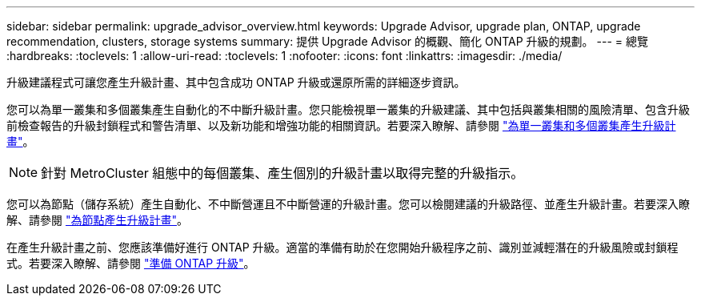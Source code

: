 ---
sidebar: sidebar 
permalink: upgrade_advisor_overview.html 
keywords: Upgrade Advisor, upgrade plan, ONTAP, upgrade recommendation, clusters, storage systems 
summary: 提供 Upgrade Advisor 的概觀、簡化 ONTAP 升級的規劃。 
---
= 總覽
:hardbreaks:
:toclevels: 1
:allow-uri-read: 
:toclevels: 1
:nofooter: 
:icons: font
:linkattrs: 
:imagesdir: ./media/


[role="lead"]
升級建議程式可讓您產生升級計畫、其中包含成功 ONTAP 升級或還原所需的詳細逐步資訊。

您可以為單一叢集和多個叢集產生自動化的不中斷升級計畫。您只能檢視單一叢集的升級建議、其中包括與叢集相關的風險清單、包含升級前檢查報告的升級封鎖程式和警告清單、以及新功能和增強功能的相關資訊。若要深入瞭解、請參閱 link:generate_upgrade_plan_single_multiple_clusters.html["為單一叢集和多個叢集產生升級計畫"]。


NOTE: 針對 MetroCluster 組態中的每個叢集、產生個別的升級計畫以取得完整的升級指示。

您可以為節點（儲存系統）產生自動化、不中斷營運且不中斷營運的升級計畫。您可以檢閱建議的升級路徑、並產生升級計畫。若要深入瞭解、請參閱 link:task_view_upgrade.html["為節點產生升級計畫"]。

在產生升級計畫之前、您應該準備好進行 ONTAP 升級。適當的準備有助於在您開始升級程序之前、識別並減輕潛在的升級風險或封鎖程式。若要深入瞭解、請參閱 link:https://docs.netapp.com/us-en/ontap/upgrade/prepare.html["準備 ONTAP 升級"^]。
